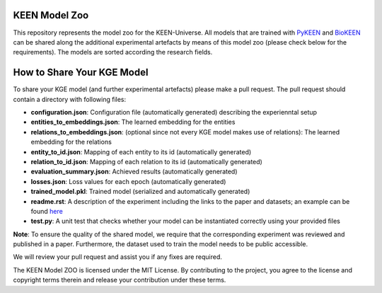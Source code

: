 KEEN Model Zoo
==============
This repository represents the model zoo for the KEEN-Universe. All models that are trained with `PyKEEN <https://github.com/SmartDataAnalytics/PyKEEN>`_
and `BioKEEN <https://github.com/SmartDataAnalytics/BioKEEN>`_ can be shared along the additional experimental artefacts
by means of this model zoo (please check below for the requirements). The models are sorted according the research
fields.


How to Share Your KGE Model
===========================
To share your KGE model (and further experimental artefacts) please make a pull request. The pull request should contain
a directory with following files:

* **configuration.json**: Configuration file (automatically generated)  describing the experienntal setup
* **entities_to_embeddings.json**: The learned embedding for the entities
* **relations_to_embeddings.json**: (optional since not every KGE model makes use of relations): The learned embedding for the relations

* **entity_to_id.json**: Mapping of each entity to its id (automatically generated)
* **relation_to_id.json**: Mapping of each relation to its id (automatically generated)
* **evaluation_summary.json**: Achieved results (automatically generated)
* **losses.json**: Loss values for each epoch (automatically generated)
* **trained_model.pkl**: Trained model (serialized and automatically generated)
* **readme.rst**: A description of the experiment including the links to the paper and datasets; an example can be found `here <bioinformatics/ComPath/compath_model_01/readme.rst>`_

* **test.py**: A unit test that checks whether your model can be instantiated correctly using your provided files

**Note**: To ensure the quality of the shared model, we require that the corresponding experiment
was reviewed and published in a paper. Furthermore, the dataset used to train the model needs to be public accessible.

We will review your pull request and assist you if any fixes are required.

The KEEN Model ZOO is licensed under the MIT License. By contributing to the project, you agree to the license
and copyright terms therein and release your contribution under these terms.


